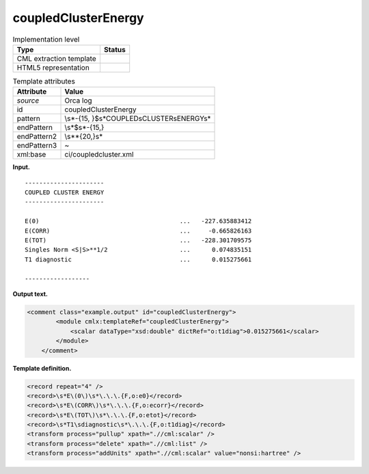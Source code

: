 .. _coupledClusterEnergy-d3e30485:

coupledClusterEnergy
====================

.. table:: Implementation level

   +-----------------------------------+-----------------------------------+
   | Type                              | Status                            |
   +===================================+===================================+
   | CML extraction template           | |image0|                          |
   +-----------------------------------+-----------------------------------+
   | HTML5 representation              | |image1|                          |
   +-----------------------------------+-----------------------------------+

.. table:: Template attributes

   +-----------------------------------+-----------------------------------+
   | Attribute                         | Value                             |
   +===================================+===================================+
   | *source*                          | Orca log                          |
   +-----------------------------------+-----------------------------------+
   | id                                | coupledClusterEnergy              |
   +-----------------------------------+-----------------------------------+
   | pattern                           | \\s*-{15,                         |
   |                                   | }$\s*COUPLED\sCLUSTER\sENERGY\s\* |
   +-----------------------------------+-----------------------------------+
   | endPattern                        | \\s*$\s*-{15,}                    |
   +-----------------------------------+-----------------------------------+
   | endPattern2                       | \\s*\*{20,}\s\*                   |
   +-----------------------------------+-----------------------------------+
   | endPattern3                       | ~                                 |
   +-----------------------------------+-----------------------------------+
   | xml:base                          | ci/coupledcluster.xml             |
   +-----------------------------------+-----------------------------------+

**Input.**

::

   ----------------------
   COUPLED CLUSTER ENERGY
   ----------------------

   E(0)                                       ...   -227.635883412
   E(CORR)                                    ...     -0.665826163
   E(TOT)                                     ...   -228.301709575
   Singles Norm <S|S>**1/2                    ...      0.074835151
   T1 diagnostic                              ...      0.015275661

   ------------------
       

**Output text.**

.. code:: xml

   <comment class="example.output" id="coupledClusterEnergy">
           <module cmlx:templateRef="coupledClusterEnergy">
               <scalar dataType="xsd:double" dictRef="o:t1diag">0.015275661</scalar>
           </module> 
       </comment>

**Template definition.**

.. code:: xml

   <record repeat="4" />
   <record>\s*E\(0\)\s*\.\.\.{F,o:e0}</record>
   <record>\s*E\(CORR\)\s*\.\.\.{F,o:ecorr}</record>
   <record>\s*E\(TOT\)\s*\.\.\.{F,o:etot}</record>
   <record>\s*T1\sdiagnostic\s*\.\.\.{F,o:t1diag}</record>
   <transform process="pullup" xpath=".//cml:scalar" />
   <transform process="delete" xpath=".//cml:list" />
   <transform process="addUnits" xpath=".//cml:scalar" value="nonsi:hartree" />

.. |image0| image:: ../../imgs/Total.png
.. |image1| image:: ../../imgs/Partial.png
